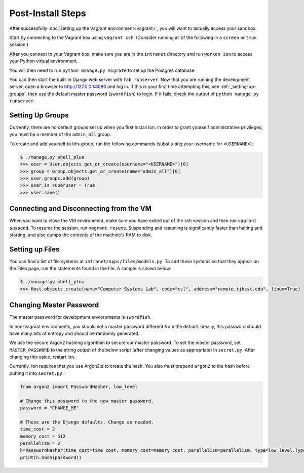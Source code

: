******************
Post-Install Steps
******************


After successfully :doc:`setting up the Vagrant environment<vagrant>`, you will want to actually access your sandbox.

Start by connecting to the Vagrant box using ``vagrant ssh``. (Consider running all of the following in a ``screen`` or ``tmux`` session.)

After you connect to your Vagrant box, make sure you are in the ``intranet`` directory and run ``workon ion`` to access your Python virtual environment.

You will then need to run ``python manage.py migrate`` to set up the Postgres database.

You can then start the built-in Django web server with ``fab runserver``. Now that you are running the development server, open a browser to http://127.0.0.1:8080 and log in. If this is your first time attempting this, see :ref:`_setting-up-groups`, then use the default master password (``swordfish``) to login. If it fails, check the output of ``python manage.py runserver``.

.. _setting-up-groups:
Setting Up Groups
=================

Currently, there are no default groups set up when you first install Ion. In order to grant yourself administrative privileges, you must be a member of the ``admin_all`` group.

To create and add yourself to this group, run the following commands (substituting your username for ``<USERNAME>``):

.. code-block:: bash

    $ ./manage.py shell_plus
    >>> user = User.objects.get_or_create(username="<USERNAME>")[0]
    >>> group = Group.objects.get_or_create(name="admin_all")[0]
    >>> user.groups.add(group)
    >>> user.is_superuser = True
    >>> user.save()


Connecting and Disconnecting from the VM
========================================

When you want to close the VM environment, make sure you have exited out of the ssh session and then run ``vagrant suspend``. To resume the session, run ``vagrant resume``. Suspending and resuming is significantly faster than halting and starting, and also dumps the contents of the machine's RAM to disk.

Setting up Files
================

You can find a list of file systems at ``intranet/apps/files/models.py``. To add these systems so that they appear on the Files page, run the statements found in the file. A sample is shown below:

.. code-block:: bash

    $ ./manage.py shell_plus
    >>> Host.objects.create(name="Computer Systems Lab", code="csl", address="remote.tjhsst.edu", linux=True)

Changing Master Password
===========================

The master password for development enviornments is ``swordfish``.

In non-Vagrant environments, you should set a master password different from the default. Ideally, this password should have many bits of entropy and should be randomly generated.

We use the secure Argon2 hashing algorithim to secure our master password. To set the master password, set ``MASTER_PASSWORD`` to the string output of the below script (after changing values as appropriate) in ``secret.py``. After changing this value, restart Ion. 

Currently, Ion requires that you use Argon2id to create the hash. You also must prepend ``argon2`` to the hash before putting it into ``secret.py``.

.. code-block:: python

    from argon2 import PasswordHasher, low_level

    # Change this password to the new master password.
    password = "CHANGE_ME"

    # These are the Django defaults. Change as needed.
    time_cost = 2
    memory_cost = 512
    parallelism = 2
    h=PasswordHasher(time_cost=time_cost, memory_cost=memory_cost, parallelism=parallelism, type=low_level.Type.ID)
    print(h.hash(password))
